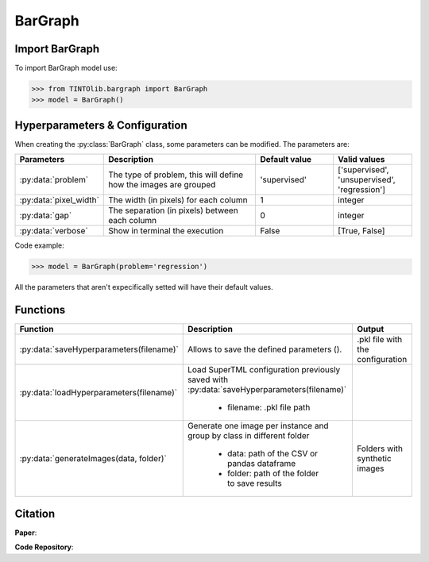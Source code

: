 BarGraph
=====

Import BarGraph
----------------
To import BarGraph model use:

>>> from TINTOlib.bargraph import BarGraph
>>> model = BarGraph()

Hyperparameters & Configuration
---------------

When creating the :py:class:`BarGraph` class, some parameters can be modified. The parameters are:


.. list-table::
   :widths: 20 40 20 20
   :header-rows: 1

   * - Parameters
     - Description
     - Default value
     - Valid values
   * - :py:data:`problem`
     -  The type of problem, this will define how the images are grouped
     -  'supervised'
     - ['supervised', 'unsupervised', 'regression']
   * - :py:data:`pixel_width`
     - The width (in pixels) for each column
     - 1
     - integer
   * - :py:data:`gap`
     - The separation (in pixels) between each column
     - 0
     - integer
   * - :py:data:`verbose`
     - Show in terminal the execution
     - False
     - [True, False]




Code example:

>>> model = BarGraph(problem='regression')

All the parameters that aren't expecifically setted will have their default values.

Functions
---------

.. list-table::
   :widths: 20 60 20
   :header-rows: 1

   * - Function
     - Description
     - Output
   * - :py:data:`saveHyperparameters(filename)`
     -  Allows to save the defined parameters ().
     -  .pkl file with the configuration
   * - :py:data:`loadHyperparameters(filename)`
     - Load SuperTML configuration previously saved with :py:data:`saveHyperparameters(filename)`

        - filename: .pkl file path
     -
   * - :py:data:`generateImages(data, folder)`
     - Generate one image per instance and group by class in different folder

        - data: path of the CSV or pandas dataframe
        - folder: path of the folder to save results
     - Folders with synthetic images




Citation
------
**Paper**:

**Code Repository**:

